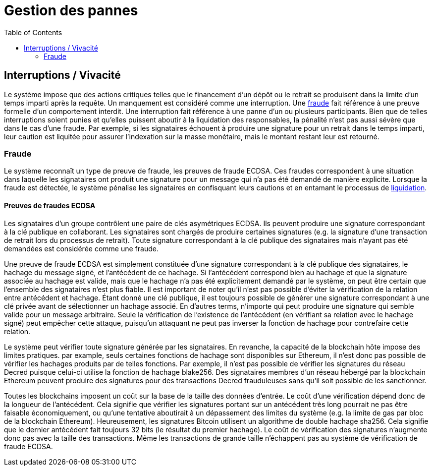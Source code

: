 :toc: macro

= Gestion des pannes

ifndef::tbtc[]
toc::[]

:relfileprefix: ../
:root-prefix: {relfileprefix}
endif::tbtc[]

[[abort]]
== Interruptions / Vivacité

Le système impose que des actions critiques telles que le financement d'un dépôt ou le retrait se produisent dans la limite d'un temps imparti après la requête. Un manquement est considéré comme une interruption. Une <<fraud,fraude>> fait référence à une preuve formelle d'un comportement interdit. Une interruption fait référence à une panne d'un ou plusieurs participants. Bien que de telles interruptions soient punies et qu'elles puissent aboutir à la liquidation des responsables, la pénalité n'est pas aussi sévère que dans le cas d'une fraude. Par exemple, si les signataires échouent à produire une signature pour un retrait dans le temps imparti, leur caution est liquitée pour assurer l'indexation sur la masse monétaire, mais le montant restant leur est retourné.

[[fraud]]
=== Fraude

Le système reconnaît un type de preuve de fraude, les preuves de fraude ECDSA. Ces fraudes correspondent à une situation dans laquelle les signataires ont produit une signature pour un message qui n'a pas été demandé de manière explicite. Lorsque la fraude est détectée, le système pénalise les signataires en confisquant leurs cautions et en entamant le processus de
<<bonding/index.adoc#liquidation,liquidation>>.

==== Preuves de fraudes ECDSA 

Les signataires d'un groupe contrôlent une paire de clés asymétriques ECDSA. Ils peuvent produire une signature correspondant à la clé publique en collaborant. Les signataires sont chargés de produire certaines signatures (e.g. la signature d'une transaction de retrait lors du processus de retrait). Toute signature correspondant à la clé publique des signataires mais n'ayant pas été demandées est considérée comme une fraude.

Une preuve de fraude ECDSA est simplement constituée d'une signature correspondant à la clé publique des signataires, le hachage du message signé, et l'antécédent de ce hachage. Si l'antécédent correspond bien au hachage et que la signature associée au hachage est valide, mais que le hachage n'a pas été explicitement demandé par le système, on peut être certain que l'ensemble des signataires n'est plus fiable. Il est important de noter qu'il n'est pas possible d'éviter la vérification de la relation entre antécédent et hachage. Étant donné une clé publique, il est toujours possible de générer une signature correspondant à une clé privée avant de sélectionner un hachage associé. En d'autres terms, n'importe qui peut produire une signature qui semble valide pour un message arbitraire. Seule la vérification de l'existence de l'antécédent (en vérifiant sa relation avec le hachage signé) peut empêcher cette attaque, puisqu'un attaquant ne peut pas inverser la fonction de hachage pour contrefaire cette relation. 

Le système peut vérifier toute signature générée par les signataires. En revanche, la capacité de la blockchain hôte impose des limites pratiques. par example, seuls certaines fonctions de hachage sont disponibles sur Ethereum, il n'est donc pas possible de vérifier les hachages produits par de telles fonctions. Par exemple, il n'est pas possible de vérifier les signatures du réseau Decred puisque celui-ci utilise la fonction de hachage blake256. Des signataires membres d'un réseau hébergé par la blockchain Ethereum peuvent produire des signatures pour des transactions Decred frauduleuses sans qu'il soit possible de les sanctionner.

Toutes les blockchains imposent un coût sur la base de la taille des données d'entrée. Le coût d'une vérification dépend donc de la longueur de l'antécédent. Cela signifie que vérifier les signatures portant sur un antécédent très long pourrait ne pas être faisable économiquement, ou qu'une tentative aboutirait à un dépassement des limites du système (e.g. la limite de gas par bloc de la blockchain Ethereum). Heureusement, les signatures Bitcoin utilisent un algorithme de double hachage sha256. Cela signifie que le dernier antécédent fait toujours 32 bits (le résultat du premier hachage). Le coût de vérification des signatures n'augmente donc pas avec la taille des transactions. Même les transactions de grande taille n'échappent pas au système de vérification de fraude ECDSA.